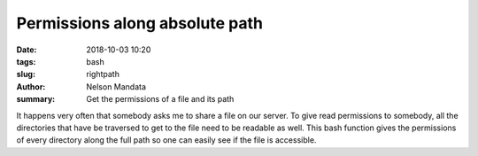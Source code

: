 Permissions along absolute path
###############################
:date: 2018-10-03 10:20
:tags: bash
:slug: rightpath
:author: Nelson Mandata
:summary: Get the permissions of a file and its path

It happens very often that somebody asks me to share a file on our server. To
give read permissions to somebody, all the directories that have be traversed
to get to the file need to be readable as well. This bash function gives the
permissions of every directory along the full path so one can easily see if the
file is accessible.

.. raw:: html

  <script src="https://gist.github.com/inodb/8470322.js"></script>
